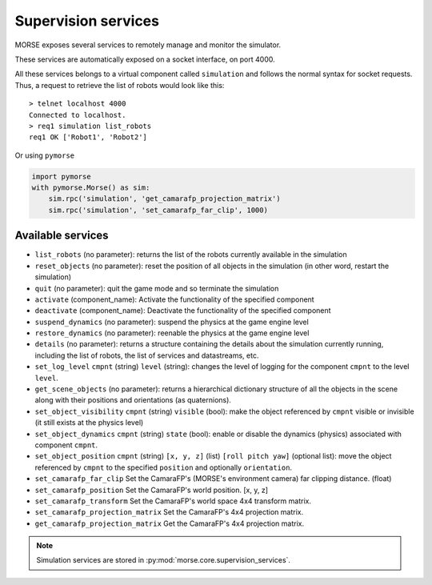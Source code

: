 Supervision services
====================

MORSE exposes several services to remotely manage and monitor the simulator.

These services are automatically exposed on a socket interface, on port 4000.

All these services belongs to a virtual component called ``simulation`` and
follows the normal syntax for socket requests.  Thus, a request to retrieve the
list of robots would look like this::

  > telnet localhost 4000
  Connected to localhost.
  > req1 simulation list_robots
  req1 OK ['Robot1', 'Robot2']

Or using ``pymorse``

.. code-block:: python

    import pymorse
    with pymorse.Morse() as sim:
        sim.rpc('simulation', 'get_camarafp_projection_matrix')
        sim.rpc('simulation', 'set_camarafp_far_clip', 1000)


Available services
------------------

- ``list_robots`` (no parameter): returns the list of the robots currently
  available in the simulation
- ``reset_objects`` (no parameter): reset the position of all objects in the
  simulation (in other word, restart the simulation)
- ``quit`` (no parameter): quit the game mode and so terminate the simulation
- ``activate`` (component_name): Activate the functionality of the specified component
- ``deactivate`` (component_name): Deactivate  the functionality of the specified component
- ``suspend_dynamics`` (no parameter): suspend the physics at the game engine
  level
- ``restore_dynamics`` (no parameter): reenable the physics at the game
  engine level
- ``details`` (no parameter): returns a structure containing the details about
  the simulation currently running, including the list of robots, the list of
  services and datastreams, etc.
- ``set_log_level`` ``cmpnt`` (string) ``level`` (string): changes the
  level of logging for the component ``cmpnt`` to the level ``level``.
- ``get_scene_objects`` (no parameter): returns a hierarchical dictionary
  structure of all the objects in the scene along with their positions and
  orientations (as quaternions).
- ``set_object_visibility`` ``cmpnt`` (string) ``visible`` (bool): make the
  object referenced by ``cmpnt`` visible or invisible (it still exists at
  the physics level)
- ``set_object_dynamics`` ``cmpnt`` (string) ``state`` (bool): enable or
  disable the dynamics (physics) associated with component ``cmpnt``.
- ``set_object_position`` ``cmpnt`` (string) ``[x, y, z]`` (list) ``[roll
  pitch yaw]`` (optional list): move the object referenced by ``cmpnt`` to the
  specified ``position`` and optionally ``orientation``.
- ``set_camarafp_far_clip`` Set the CamaraFP's (MORSE's environment camera) far
  clipping distance. (float)
- ``set_camarafp_position`` Set the CamaraFP's world position. [x, y, z]
- ``set_camarafp_transform`` Set the CamaraFP's world space 4x4 transform matrix.
- ``set_camarafp_projection_matrix`` Set the CamaraFP's 4x4 projection matrix.
- ``get_camarafp_projection_matrix`` Get the CamaraFP's 4x4 projection matrix.

.. note::
  Simulation services are stored in :py:mod:`morse.core.supervision_services`.
